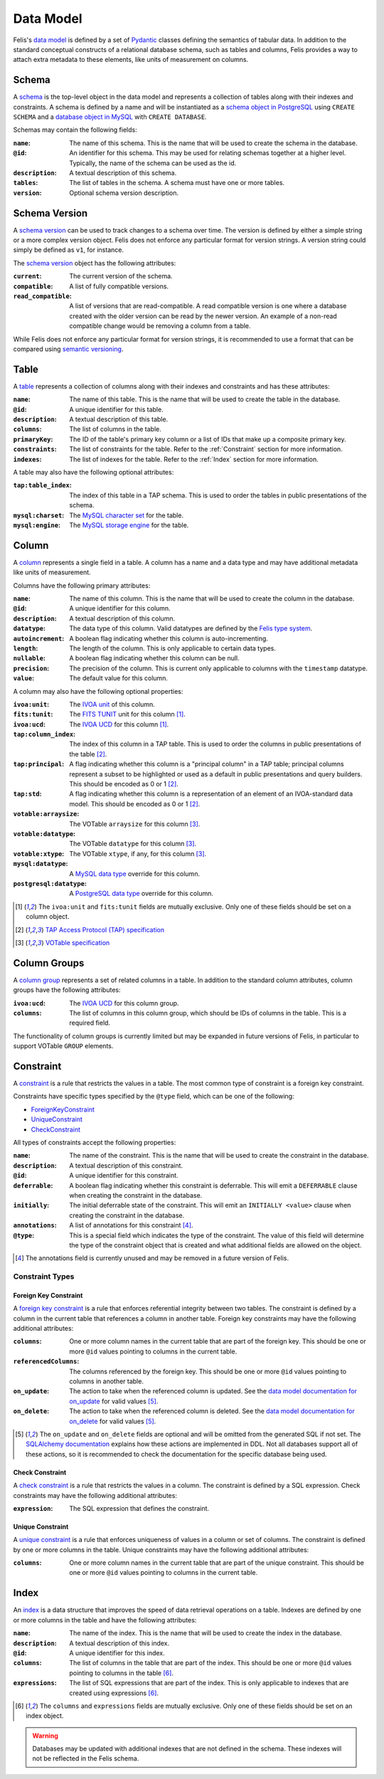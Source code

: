 ##########
Data Model
##########

Felis's `data model <../dev/internals.html#module-felis.datamodel>`__ is defined by a set of
`Pydantic <https://docs.pydantic.dev/latest/>`__ classes defining the semantics of tabular data.
In addition to the standard conceptual constructs of a relational database schema, such as tables and columns,
Felis provides a way to attach extra metadata to these elements, like units of measurement on columns.

******
Schema
******

A `schema <../dev/internals/felis.datamodel.Schema.html#felis.datamodel.Schema>`__ is the top-level object
in the data model and represents a collection of tables along with their indexes and constraints.
A schema is defined by a name and will be instantiated as a
`schema object in PostgreSQL <https://www.postgresql.org/docs/13/ddl-schemas.html>`__ using ``CREATE SCHEMA``
and a `database object in MySQL <https://dev.mysql.com/doc/refman/8.4/en/database-use.html>`__ with ``CREATE
DATABASE``.

Schemas may contain the following fields:

:``name``: The name of this schema. This is the name that will be used to create the schema in the database.
:``@id``: An identifier for this schema. This may be used for relating schemas together at a higher level. Typically, the name of the schema can be used as the id.
:``description``: A textual description of this schema.
:``tables``: The list of tables in the schema. A schema must have one or more tables.
:``version``: Optional schema version description.

**************
Schema Version
**************

A `schema version <../dev/internals/felis.datamodel.Schema.html#felis.datamodel.SchemaVersion>`__ can be used
to track changes to a schema over time.
The version is defined by either a simple string or a more complex version object.
Felis does not enforce any particular format for version strings.
A version string could simply be defined as ``v1``, for instance.

The `schema version <../dev/internals/felis.datamodel.SchemaVersion.html>`_ object has the following
attributes:

:``current``: The current version of the schema.
:``compatible``: A list of fully compatible versions.
:``read_compatible``: A list of versions that are read-compatible. A read compatible version is one where a database created with the older version can be read by the newer version. An example of a non-read compatible change would be removing a column from a table.

While Felis does not enforce any particular format for version strings, it is recommended to use a format that
can be compared using `semantic versioning <https://semver.org/>`__.

*****
Table
*****

A `table <../dev/internals/felis.datamodel.Schema.html#felis.datamodel.Table>`__ represents a collection of
columns along with their indexes and constraints and has these attributes:

:``name``: The name of this table. This is the name that will be used to create the table in the database.
:``@id``: A unique identifier for this table.
:``description``: A textual description of this table.
:``columns``: The list of columns in the table.
:``primaryKey``: The ID of the table's primary key column or a list of IDs that make up a composite primary key.
:``constraints``: The list of constraints for the table. Refer to the :ref:`Constraint` section for more information.
:``indexes``: The list of indexes for the table. Refer to the :ref:`Index` section for more information.

A table may also have the following optional attributes:

:``tap:table_index``: The index of this table in a TAP schema. This is used to order the tables in public presentations of the schema.
:``mysql:charset``: The `MySQL character set <https://dev.mysql.com/doc/refman/8.4/en/charset-charsets.html>`__ for the table.
:``mysql:engine``: The `MySQL storage engine <https://dev.mysql.com/doc/refman/8.4/en/storage-engines.html>`__ for the table.

******
Column
******

A `column <../dev/internals/felis.datamodel.Schema.html#felis.datamodel.Column>`__ represents a single field
in a table.
A column has a name and a data type and may have additional metadata like units of measurement.

Columns have the following primary attributes:

:``name``: The name of this column. This is the name that will be used to create the column in the database.
:``@id``: A unique identifier for this column.
:``description``: A textual description of this column.
:``datatype``: The data type of this column. Valid datatypes are defined by the `Felis type system <../dev/internals.html#module-felis.types>`__.
:``autoincrement``: A boolean flag indicating whether this column is auto-incrementing.
:``length``: The length of the column. This is only applicable to certain data types.
:``nullable``: A boolean flag indicating whether this column can be null.
:``precision``: The precision of the column. This is current only applicable to columns with the ``timestamp`` datatype.
:``value``: The default value for this column.

A column may also have the following optional properties:

:``ivoa:unit``: The `IVOA unit <https://ivoa.net/documents/VOUnits/>`__ of this column.
:``fits:tunit``: The `FITS TUNIT <https://fits.gsfc.nasa.gov/standard30/fits_standard30aa.pdf>`__ unit for this column [1]_.
:``ivoa:ucd``: The `IVOA UCD <http://www.ivoa.net/documents/latest/UCD.html>`__ for this column [1]_.
:``tap:column_index``: The index of this column in a TAP table. This is used to order the columns in public presentations of the table [2]_.
:``tap:principal``: A flag indicating whether this column is a "principal column" in a TAP table; principal columns represent a subset to be highlighted or used as a default in public presentations and query builders. This should be encoded as 0 or 1 [2]_.
:``tap:std``: A flag indicating whether this column is a representation of an element of an IVOA-standard data model. This should be encoded as 0 or 1 [2]_.
:``votable:arraysize``: The VOTable ``arraysize`` for this column [3]_.
:``votable:datatype``: The VOTable ``datatype`` for this column [3]_.
:``votable:xtype``: The VOTable ``xtype``, if any, for this column [3]_.
:``mysql:datatype``: A `MySQL data type <https://dev.mysql.com/doc/refman/8.4/en/data-types.html>`__ override for this column.
:``postgresql:datatype``: A `PostgreSQL data type <https://www.postgresql.org/docs/13/datatype.html>`__ override for this column.

.. [1] The ``ivoa:unit`` and ``fits:tunit`` fields are mutually exclusive. Only one of these fields should be set on a column object.
.. [2] `TAP Access Protocol (TAP) specification <https://www.ivoa.net/documents/TAP/>`__
.. [3] `VOTable specification <http://www.ivoa.net/documents/VOTable/>`__

*************
Column Groups
*************

A `column group <../dev/internals/felis.datamodel.Schema.html#felis.datamodel.ColumnGroup>`__ represents a set of related columns in a table.
In addition to the standard column attributes, column groups have the following attributes:

:``ivoa:ucd``: The `IVOA UCD <http://www.ivoa.net/documents/latest/UCD.html>`__ for this column group.
:``columns``: The list of columns in this column group, which should be IDs of columns in the table. This is a required field.

The functionality of column groups is currently limited but may be expanded in future versions of Felis, in particular to support VOTable ``GROUP`` elements.

.. _Constraint:

**********
Constraint
**********

A `constraint <../dev/internals/felis.datamodel.Schema.html#felis.datamodel.Constraint>`__ is a rule that
restricts the values in a table.
The most common type of constraint is a foreign key constraint.

Constraints have specific types specified by the ``@type`` field, which can be one of the following:

- `ForeignKeyConstraint <../dev/internals/felis.datamodel.Schema.html#felis.datamodel.ForeignKeyConstraint>`__
- `UniqueConstraint <../dev/internals/felis.datamodel.Schema.html#felis.datamodel.UniqueConstraint>`__
- `CheckConstraint <../dev/internals/felis.datamodel.Schema.html#felis.datamodel.CheckConstraint>`__

All types of constraints accept the following properties:

:``name``: The name of the constraint. This is the name that will be used to create the constraint in the database.
:``description``: A textual description of this constraint.
:``@id``: A unique identifier for this constraint.
:``deferrable``: A boolean flag indicating whether this constraint is deferrable. This will emit a ``DEFERRABLE`` clause when creating the constraint in the database.
:``initially``: The initial deferrable state of the constraint. This will emit an ``INITIALLY <value>`` clause when creating the constraint in the database.
:``annotations``: A list of annotations for this constraint [4]_.
:``@type``: This is a special field which indicates the type of the constraint. The value of this field will determine the type of the constraint object that is created and what additional fields are allowed on the object.

.. [4] The annotations field is currently unused and may be removed in a future version of Felis.

Constraint Types
================

Foreign Key Constraint
----------------------

A `foreign key constraint <https://docs.sqlalchemy.org/en/20/glossary.html#term-foreign-key-constraint>`__ is
a rule that enforces referential integrity between two tables.
The constraint is defined by a column in the current table that references a column in another table.
Foreign key constraints may have the following additional attributes:

:``columns``: One or more column names in the current table that are part of the foreign key. This should be one or more ``@id`` values pointing to columns in the current table.
:``referencedColumns``: The columns referenced by the foreign key. This should be one or more ``@id`` values pointing to columns in another table.
:``on_update``: The action to take when the referenced column is updated. See the  `data model documentation for on_update <../dev/internals/felis.datamodel.ForeignKeyConstraint.html#felis.datamodel.ForeignKeyConstraint.on_update>`__ for valid values [5]_.
:``on_delete``: The action to take when the referenced column is deleted. See the `data model documentation for on_delete <../dev/internals/felis.datamodel.ForeignKeyConstraint.html#felis.datamodel.ForeignKeyConstraint.on_delete>`__ for valid values [5]_.

.. [5] The ``on_update`` and ``on_delete`` fields are optional and will be omitted from the generated SQL if not set.
       The `SQLAlchemy documentation <https://docs.sqlalchemy.org/en/20/core/constraints.html#on-update-on-delete>`__ explains how these actions are implemented in DDL.
       Not all databases support all of these actions, so it is recommended to check the documentation for the specific database being used.

Check Constraint
----------------

A `check constraint <https://docs.sqlalchemy.org/en/20/glossary.html#term-check-constraint>`__ is a rule that
restricts the values in a column.
The constraint is defined by a SQL expression.
Check constraints may have the following additional attributes:

:``expression``: The SQL expression that defines the constraint.

Unique Constraint
-----------------

A `unique constraint <https://docs.sqlalchemy.org/en/20/glossary.html#term-unique-constraint>`__ is a rule
that enforces uniqueness of values in a column or set of columns.
The constraint is defined by one or more columns in the table. Unique constraints may have the following
additional attributes:

:``columns``: One or more column names in the current table that are part of the unique constraint. This should be one or more ``@id`` values pointing to columns in the current table.

.. _Index:

*****
Index
*****

An `index <../dev/internals/felis.datamodel.Schema.html#felis.datamodel.Index>`__ is a data structure that
improves the speed of data retrieval operations on a table.
Indexes are defined by one or more columns in the table and have the following attributes:

:``name``: The name of the index. This is the name that will be used to create the index in the database.
:``description``: A textual description of this index.
:``@id``: A unique identifier for this index.
:``columns``: The list of columns in the table that are part of the index. This should be one or more ``@id`` values pointing to columns in the table [6]_.
:``expressions``: The list of SQL expressions that are part of the index. This is only applicable to indexes that are created using expressions [6]_.

.. [6] The ``columns`` and ``expressions`` fields are mutually exclusive.
       Only one of these fields should be set on an index object.

.. warning::
    Databases may be updated with additional indexes that are not defined in the schema. These indexes will not be reflected in the Felis schema.
